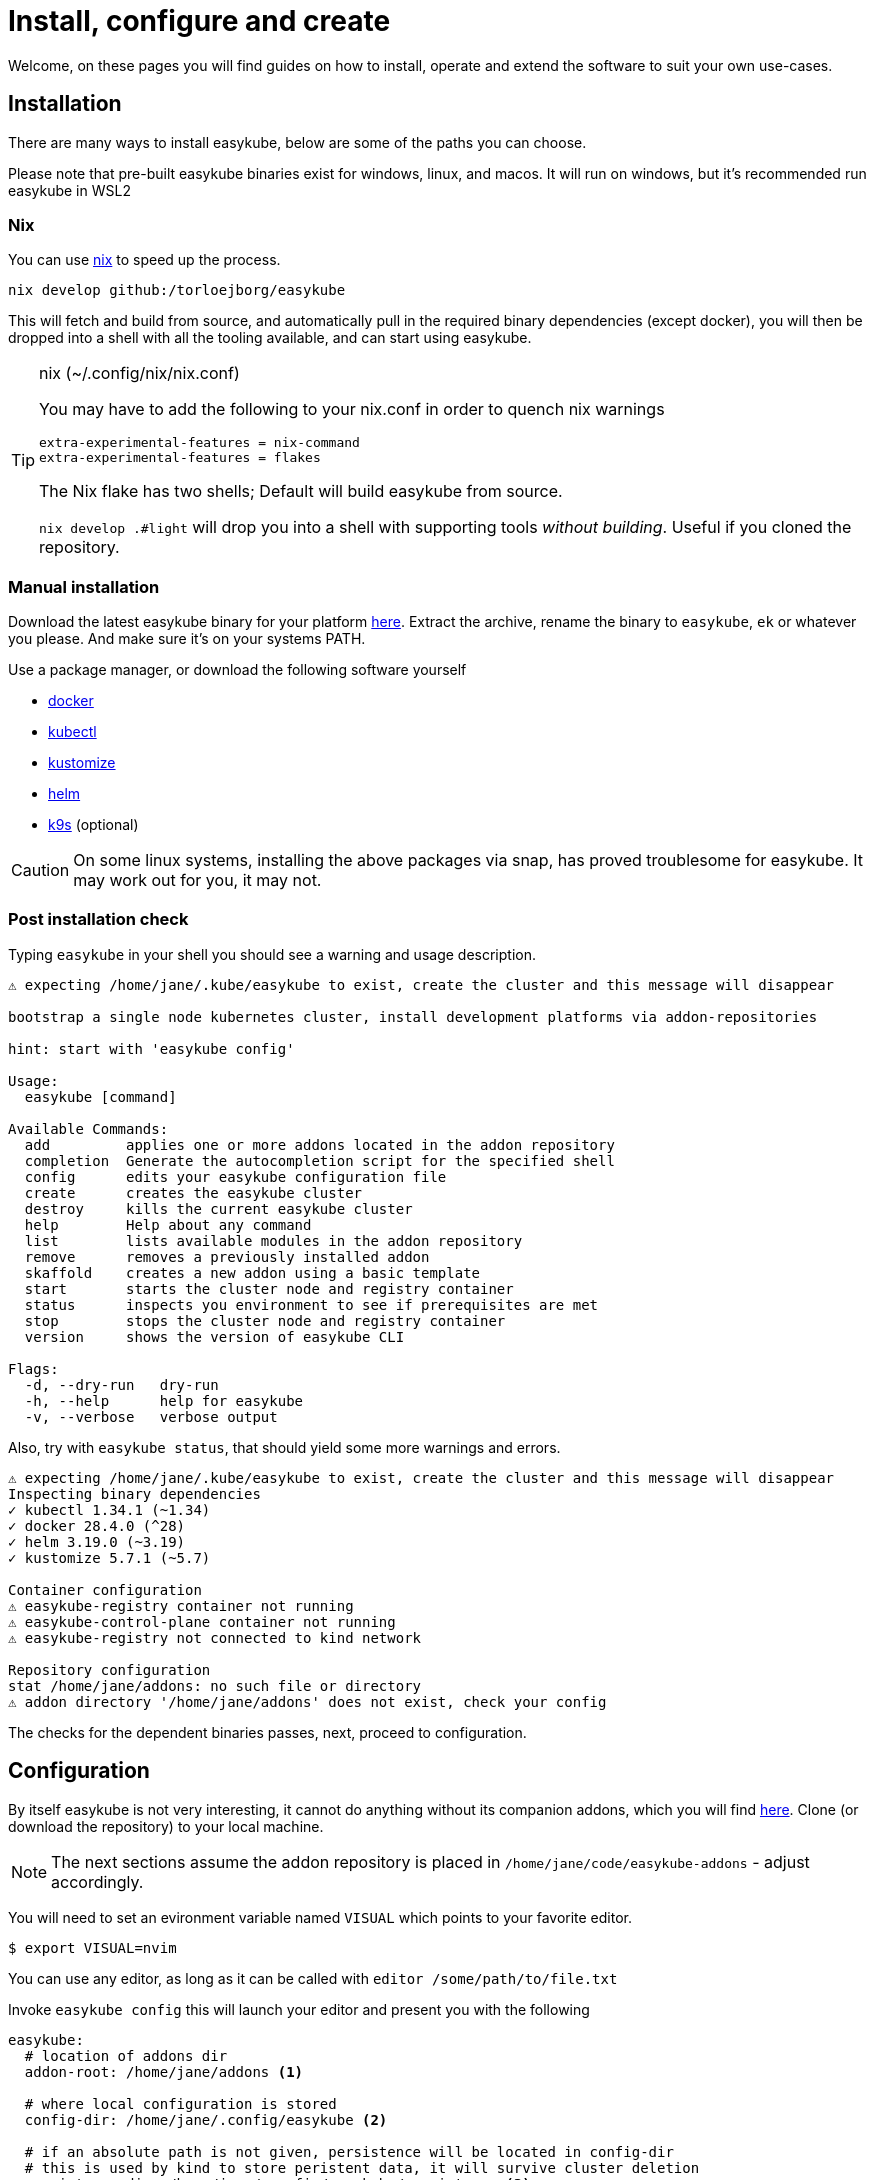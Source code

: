 = Install, configure and create[[install]]
:icons: font

Welcome, on these pages you will find guides on how to install, operate and extend the software to suit your own use-cases.

== Installation[[install-install]]
There are many ways to install easykube, below are some of the paths you can choose.

Please note that pre-built easykube binaries exist for windows, linux, and macos. It will run on windows, but it's recommended run easykube in WSL2

=== Nix [[install-nix]]
You can use https://nixos.org/download/#download-nix[nix] to speed up the process.

`nix develop github:/torloejborg/easykube`

This will fetch and build from source, and automatically pull in the required binary dependencies (except docker), you will then be dropped into a shell with all the tooling available, and can start using easykube.

[TIP]
.nix (~/.config/nix/nix.conf)
====
You may have to add the following to your nix.conf in order to quench nix warnings
----
extra-experimental-features = nix-command
extra-experimental-features = flakes
----
The Nix flake has two shells;  Default will build easykube from source.

`nix develop .#light` will drop you into a shell with supporting tools _without building_. Useful if you cloned the repository.

====



=== Manual installation[[install-manual]]

Download the latest easykube binary for your platform https://github.com/torloejborg/easykube/releases[here]. Extract the archive, rename the binary to `easykube`, `ek` or whatever you please. And make sure it's on your systems PATH.

Use a package manager, or download the following software yourself

* https://www.docker.com/[docker]
* https://kubernetes.io/docs/tasks/tools/[kubectl]
* https://kubectl.docs.kubernetes.io/installation/kustomize/[kustomize]
* https://helm.sh/docs/intro/quickstart/#install-helm[helm]
* https://k9scli.io/topics/install/[k9s] (optional)

CAUTION: On some linux systems, installing the above packages via snap, has proved troublesome for easykube. It may work out for you, it may not.

=== Post installation check [[install-postcheck]]
Typing `easykube` in your shell you should see a warning and usage description.

[source,text]
----
⚠ expecting /home/jane/.kube/easykube to exist, create the cluster and this message will disappear

bootstrap a single node kubernetes cluster, install development platforms via addon-repositories

hint: start with 'easykube config'

Usage:
  easykube [command]

Available Commands:
  add         applies one or more addons located in the addon repository
  completion  Generate the autocompletion script for the specified shell
  config      edits your easykube configuration file
  create      creates the easykube cluster
  destroy     kills the current easykube cluster
  help        Help about any command
  list        lists available modules in the addon repository
  remove      removes a previously installed addon
  skaffold    creates a new addon using a basic template
  start       starts the cluster node and registry container
  status      inspects you environment to see if prerequisites are met
  stop        stops the cluster node and registry container
  version     shows the version of easykube CLI

Flags:
  -d, --dry-run   dry-run
  -h, --help      help for easykube
  -v, --verbose   verbose output
----

Also, try with `easykube status`, that should yield some more warnings and errors.

[source,text]
----
⚠ expecting /home/jane/.kube/easykube to exist, create the cluster and this message will disappear
Inspecting binary dependencies
✓ kubectl 1.34.1 (~1.34)
✓ docker 28.4.0 (^28)
✓ helm 3.19.0 (~3.19)
✓ kustomize 5.7.1 (~5.7)

Container configuration
⚠ easykube-registry container not running
⚠ easykube-control-plane container not running
⚠ easykube-registry not connected to kind network

Repository configuration
stat /home/jane/addons: no such file or directory
⚠ addon directory '/home/jane/addons' does not exist, check your config
----
The checks for the dependent binaries passes, next, proceed to configuration.

== Configuration [[install-configuration]]
By itself easykube is not very interesting, it cannot do anything without its companion addons, which you will find https://github.com/torloejborg/easykube-addons[here]. Clone (or download the repository) to your local machine.

NOTE: The next sections assume the addon repository is placed in `/home/jane/code/easykube-addons` - adjust accordingly.

You will need to set an evironment variable named `VISUAL` which points to
your favorite editor.

`$ export VISUAL=nvim`

You can use any editor, as long as it can be called with `editor /some/path/to/file.txt`

Invoke `easykube config` this will launch your editor and present you with the following

[source,text]
----
easykube:
  # location of addons dir
  addon-root: /home/jane/addons <1>

  # where local configuration is stored
  config-dir: /home/jane/.config/easykube <2>

  # if an absolute path is not given, persistence will be located in config-dir
  # this is used by kind to store peristent data, it will survive cluster deletion
  persistence-dir: /home/jane/.config/easykube/persistence <3>

  # Container Runtime (as of now, only docker is supported. podman support is planned)
  container-runtime: docker
----
<1> - Change this line to match the path to the addon repository you previously cloned
<2> - This is the directory where easykube will store its configuration files it will be revisited in the operate section.
<3> - Easykube will automatically create subdirectories here based on addon requirements

Save the file, and we'll be ready for the next step.

== Create cluster [[install-create]]
With installation and configuration done, it's time to create a cluster, do that with;

`easykube create`

If all went well, a cluster creation report is printed, each addon is listed in a section which describes which ports it want to expose, and what storage it needs.

[source,text]
----
⚠ expecting /home/jane/.kube/easykube to exist, create the cluster and this message will disappear
Bootstrapping easykube single node cluster
Waiting for cluster ready
Configuring containerd
Adding registry host
These addons contribute to cluster configuration <1>

Addon: "gitea.ek.js"
  Mounts:
        - /home/jane/.config/easykube/persistence/gitea -> /storage/gitea

Addon: "ingress.ek.js" <2>
  Ports:
        - 127.0.0.1 80/TCP -> NodePort 80
        - 127.0.0.1 443/TCP -> NodePort 443

Addon: "immich.ek.js"
  Mounts:
        - /home/jane/.config/easykube/persistence/immich-data -> /storage/immich-data
        - /home/jane/.config/easykube/persistence/immich-extra-volume -> /storage/ext-pictures

Addon: "postgres.ek.js"
  Ports:
        - 127.0.0.1 5432/TCP -> NodePort 32000

  Mounts:
        - /home/jane/.config/easykube/persistence/postgres-data -> /storage/pg-data

Addon: "redis.ek.js"
  Ports:
        - 127.0.0.1 6379/TCP -> NodePort 30971

Addon: "temporal.ek.js"
  Ports:
        - 127.0.0.1 7233/TCP -> NodePort 30950

⚠ Warning, cluster created without importing secrets, this might affect your ability to pull images from private registries. <3>
----
<1> What's really going is this; The total of all addons generates a single kind cluster configuration file.
<2> An addon want to expose port 80 and 443 from the host to the cluster.
<3> Corpo users might find this feature useful, you can create the cluster with an option `-s /path/to/mysecret.properties` which will then automatically provide credentials when pulling images.

What is the status now ?

`easykube status`

[source,text]
----
Inspecting binary dependencies
✓ kubectl 1.34.1 (~1.34)
✓ docker 28.4.0 (^28)
✓ helm 3.19.0 (~3.19)
✓ kustomize 5.7.1 (~5.7)

Container configuration
✓ easykube-registry container
✓ easykube-control-plane container
✓ easykube-registry connected to kind network

Repository configuration
✓ 13 addons discovered at '/home/jane/code/easykube-addons'
✓ dev build, skipping addon catalog compatibility check
----

All good. Easykube is ready for usage.

NOTE: You might get a warning where easykube complains about a KUBECONFIG environment variable not being set. The warning provides a link on how to configure that.

Since easykube uses Kind, lets examine the running docker containers.

`docker ps`

[source,text]
----
...
a81acb9b11c9   kindest/node:v1.34.0   "/usr/local/bin/entr…"   29 minutes ago   Up 29 minutes   0.0.0.0:80->80/tcp, 0.0.0.0:443->443/tcp, 127.0.0.1:40581->6443/tcp, 0.0.0.0:7233->30950/tcp, 0.0.0.0:6379->30971/tcp, 0.0.0.0:5432->32000/tcp   easykube-control-plane

132098d8a882   registry:2.8.3         "/entrypoint.sh /etc…"   29 minutes ago   Up 29 minutes   127.0.0.1:5001->5000/tcp   easykube-registry
...
----

We can see that kindest/node is running with a bunch of port-forwards, they were defined by the addons.

The registry is a local docker-registry. Most easykube addons should pull from that registry to avoid exessive bandwidth consumption.